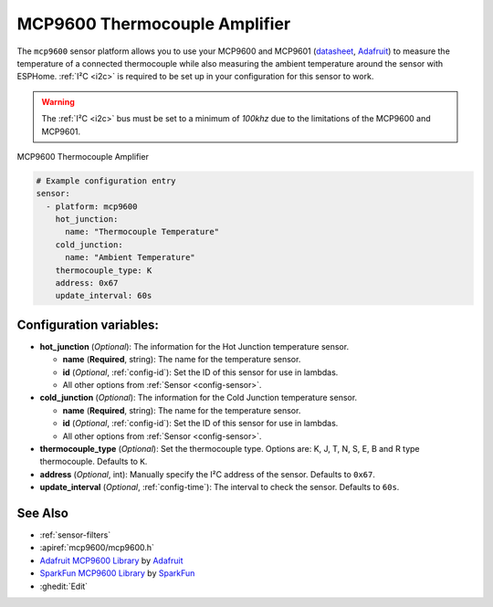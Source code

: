 MCP9600 Thermocouple Amplifier
===========================================

.. seo::
    :description: Instructions for setting up the MCP9600 thermocouple amplifier
    :image: mcp9600.jpg
    :keywords: MCP9600

The ``mcp9600`` sensor platform allows you to use your MCP9600 and MCP9601
(`datasheet <https://cdn-learn.adafruit.com/assets/assets/000/105/040/original/MCP960X-Data-Sheet-20005426%281%29.pdf>`__,
`Adafruit`_) to measure the temperature of a connected thermocouple while also measuring the ambient temperature around the sensor with ESPHome. :ref:`I²C <i2c>` is
required to be set up in your configuration for this sensor to work.

.. warning::
  
  The :ref:`I²C <i2c>` bus must be set to a minimum of `100khz` due to the limitations of the MCP9600 and MCP9601.

.. figure:: images/mcp9600.jpg
    :align: center
    :width: 80.0%

    MCP9600 Thermocouple Amplifier

.. _Adafruit: https://www.adafruit.com/product/4101

.. code-block:: yaml

    # Example configuration entry
    sensor:
      - platform: mcp9600
        hot_junction:
          name: "Thermocouple Temperature"
        cold_junction:
          name: "Ambient Temperature"
        thermocouple_type: K
        address: 0x67
        update_interval: 60s

Configuration variables:
------------------------

- **hot_junction** (*Optional*): The information for the Hot Junction temperature sensor.

  - **name** (**Required**, string): The name for the temperature
    sensor.
  - **id** (*Optional*, :ref:`config-id`): Set the ID of this sensor for use in lambdas.
  - All other options from :ref:`Sensor <config-sensor>`.

- **cold_junction** (*Optional*): The information for the Cold Junction temperature sensor.

  - **name** (**Required**, string): The name for the temperature sensor.
  - **id** (*Optional*, :ref:`config-id`): Set the ID of this sensor for use in lambdas.
  - All other options from :ref:`Sensor <config-sensor>`.

- **thermocouple_type** (*Optional*): Set the thermocouple type. Options are:
  K, J, T, N, S, E, B and R type thermocouple. Defaults to ``K``.
- **address** (*Optional*, int): Manually specify the I²C address of
  the sensor. Defaults to ``0x67``.
- **update_interval** (*Optional*, :ref:`config-time`): The interval to check the
  sensor. Defaults to ``60s``.

See Also
--------

- :ref:`sensor-filters`
- :apiref:`mcp9600/mcp9600.h`
- `Adafruit MCP9600 Library <https://github.com/adafruit/Adafruit_MCP9600>`__ by `Adafruit <https://www.adafruit.com/>`__
- `SparkFun MCP9600 Library <https://github.com/sparkfun/SparkFun_MCP9600_Arduino_Library>`__ by `SparkFun <https://www.sparkfun.com/>`__
- :ghedit:`Edit`
